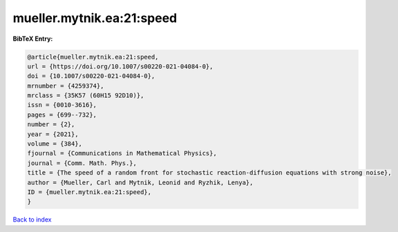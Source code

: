 mueller.mytnik.ea:21:speed
==========================

.. :cite:t:`mueller.mytnik.ea:21:speed`

.. bibliography:: ../../All.bib

**BibTeX Entry:**

.. code-block:: bibtex

   @article{mueller.mytnik.ea:21:speed,
   url = {https://doi.org/10.1007/s00220-021-04084-0},
   doi = {10.1007/s00220-021-04084-0},
   mrnumber = {4259374},
   mrclass = {35K57 (60H15 92D10)},
   issn = {0010-3616},
   pages = {699--732},
   number = {2},
   year = {2021},
   volume = {384},
   fjournal = {Communications in Mathematical Physics},
   journal = {Comm. Math. Phys.},
   title = {The speed of a random front for stochastic reaction-diffusion equations with strong noise},
   author = {Mueller, Carl and Mytnik, Leonid and Ryzhik, Lenya},
   ID = {mueller.mytnik.ea:21:speed},
   }

`Back to index <../index>`_
